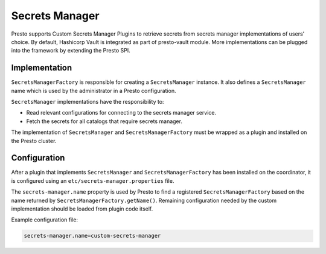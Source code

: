 =====================
Secrets Manager
=====================

Presto supports Custom Secrets Manager Plugins to retrieve secrets from secrets manager implementations of users' choice.
By default, Hashicorp Vault is integrated as part of presto-vault module. More implementations can be plugged into the framework by extending
the Presto SPI.


Implementation
--------------

``SecretsManagerFactory`` is responsible for creating a
``SecretsManager`` instance. It also defines a ``SecretsManager``
name which is used by the administrator in a Presto configuration.

``SecretsManager`` implementations have the responsibility to:

* Read relevant configurations for connecting to the secrets manager service.
* Fetch the secrets for all catalogs that require secrets manager.

The implementation of ``SecretsManager`` and ``SecretsManagerFactory``
must be wrapped as a plugin and installed on the Presto cluster.

Configuration
-------------

After a plugin that implements ``SecretsManager`` and
``SecretsManagerFactory`` has been installed on the coordinator, it is
configured using an ``etc/secrets-manager.properties`` file.

The ``secrets-manager.name`` property is used by Presto to find a registered
``SecretsManagerFactory`` based on the name returned by
``SecretsManagerFactory.getName()``. Remaining configuration needed by the custom implementation should be loaded from plugin code itself.

Example configuration file:

.. code-block:: none

    secrets-manager.name=custom-secrets-manager
